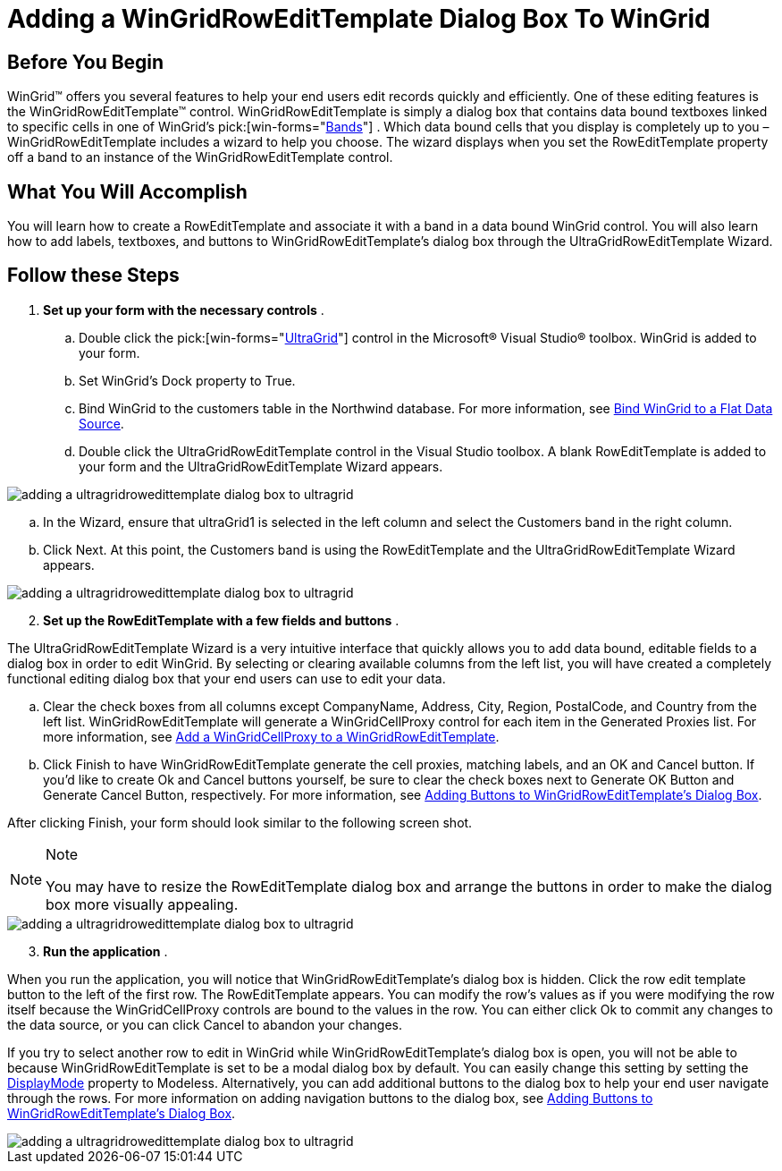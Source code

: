﻿////

|metadata|
{
    "name": "wingridrowedittemplate-adding-a-wingridrowedittemplate-dialog-box-to-wingrid",
    "controlName": [],
    "tags": ["How Do I","Templating"],
    "guid": "{46998071-C82A-40AE-A86B-35D19AC97115}",  
    "buildFlags": [],
    "createdOn": "0001-01-01T00:00:00Z"
}
|metadata|
////

= Adding a WinGridRowEditTemplate Dialog Box To WinGrid

== Before You Begin

WinGrid™ offers you several features to help your end users edit records quickly and efficiently. One of these editing features is the WinGridRowEditTemplate™ control. WinGridRowEditTemplate is simply a dialog box that contains data bound textboxes linked to specific cells in one of WinGrid's  pick:[win-forms="link:infragistics4.win.ultrawingrid.v{ProductVersion}~infragistics.win.ultrawingrid.ultragridband.html[Bands]"] . Which data bound cells that you display is completely up to you – WinGridRowEditTemplate includes a wizard to help you choose. The wizard displays when you set the RowEditTemplate property off a band to an instance of the WinGridRowEditTemplate control.

== What You Will Accomplish

You will learn how to create a RowEditTemplate and associate it with a band in a data bound WinGrid control. You will also learn how to add labels, textboxes, and buttons to WinGridRowEditTemplate's dialog box through the UltraGridRowEditTemplate Wizard.

== Follow these Steps

[start=1]
. *Set up your form with the necessary controls* .

.. Double click the  pick:[win-forms="link:infragistics4.win.ultrawingrid.v{ProductVersion}~infragistics.win.ultrawingrid.ultragrid.html[UltraGrid]"]  control in the Microsoft® Visual Studio® toolbox. WinGrid is added to your form.
.. Set WinGrid's Dock property to True.
.. Bind WinGrid to the customers table in the Northwind database. For more information, see link:wingrid-binding-wingrid-to-a-flat-data-source-clr2.html[Bind WinGrid to a Flat Data Source].
.. Double click the UltraGridRowEditTemplate control in the Visual Studio toolbox. A blank RowEditTemplate is added to your form and the UltraGridRowEditTemplate Wizard appears.

image::images/WinGridRowEditTemplate_Adding_a_WinGridRowEditTemplate_Dialog_Box_To_WinGrid_01.png[adding a ultragridrowedittemplate dialog box to ultragrid]

.. In the Wizard, ensure that ultraGrid1 is selected in the left column and select the Customers band in the right column.
.. Click Next. At this point, the Customers band is using the RowEditTemplate and the UltraGridRowEditTemplate Wizard appears.

image::images/WinGridRowEditTemplate_Adding_a_WinGridRowEditTemplate_Dialog_Box_To_WinGrid_02.png[adding a ultragridrowedittemplate dialog box to ultragrid]

[start=2]
. *Set up the RowEditTemplate with a few fields and buttons* .

The UltraGridRowEditTemplate Wizard is a very intuitive interface that quickly allows you to add data bound, editable fields to a dialog box in order to edit WinGrid. By selecting or clearing available columns from the left list, you will have created a completely functional editing dialog box that your end users can use to edit your data.

.. Clear the check boxes from all columns except CompanyName, Address, City, Region, PostalCode, and Country from the left list. WinGridRowEditTemplate will generate a WinGridCellProxy control for each item in the Generated Proxies list. For more information, see link:wingridcellproxy-add-a-wingridcellproxy-to-a-wingridrowedittemplate.html[Add a WinGridCellProxy to a WinGridRowEditTemplate].
.. Click Finish to have WinGridRowEditTemplate generate the cell proxies, matching labels, and an OK and Cancel button. If you'd like to create Ok and Cancel buttons yourself, be sure to clear the check boxes next to Generate OK Button and Generate Cancel Button, respectively. For more information, see link:wingridrowedittemplate-adding-buttons-to-wingridrowedittemplates-dialog-box.html[Adding Buttons to WinGridRowEditTemplate's Dialog Box].

After clicking Finish, your form should look similar to the following screen shot.

.Note
[NOTE]
====
You may have to resize the RowEditTemplate dialog box and arrange the buttons in order to make the dialog box more visually appealing.
====

image::images/WinGridRowEditTemplate_Adding_a_WinGridRowEditTemplate_Dialog_Box_To_WinGrid_03.png[adding a ultragridrowedittemplate dialog box to ultragrid]

[start=3]
. *Run the application* .

When you run the application, you will notice that WinGridRowEditTemplate's dialog box is hidden. Click the row edit template button to the left of the first row. The RowEditTemplate appears. You can modify the row's values as if you were modifying the row itself because the WinGridCellProxy controls are bound to the values in the row. You can either click Ok to commit any changes to the data source, or you can click Cancel to abandon your changes.

If you try to select another row to edit in WinGrid while WinGridRowEditTemplate's dialog box is open, you will not be able to because WinGridRowEditTemplate is set to be a modal dialog box by default. You can easily change this setting by setting the link:infragistics4.win.ultrawingrid.v{ProductVersion}~infragistics.win.ultrawingrid.ultragridrowedittemplate~displaymode.html[DisplayMode] property to Modeless. Alternatively, you can add additional buttons to the dialog box to help your end user navigate through the rows. For more information on adding navigation buttons to the dialog box, see link:wingridrowedittemplate-adding-buttons-to-wingridrowedittemplates-dialog-box.html[Adding Buttons to WinGridRowEditTemplate's Dialog Box].

image::images/WinGridRowEditTemplate_Adding_a_WinGridRowEditTemplate_Dialog_Box_To_WinGrid_04.png[adding a ultragridrowedittemplate dialog box to ultragrid]